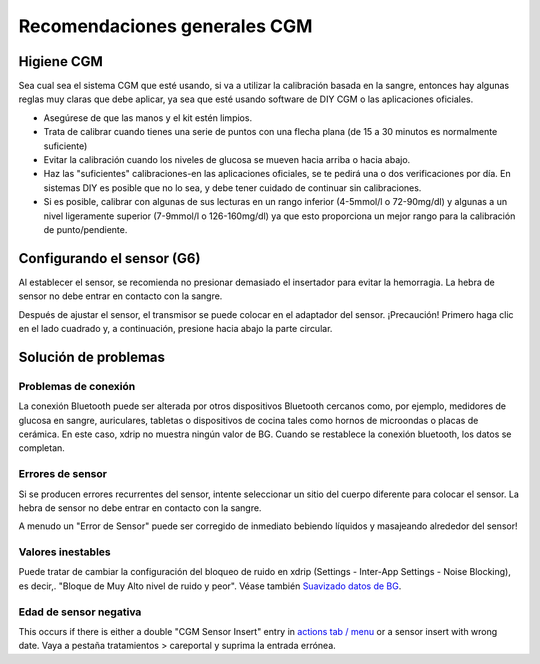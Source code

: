 Recomendaciones generales CGM
**************************************************

Higiene CGM
==================================================

Sea cual sea el sistema CGM que esté usando, si va a utilizar la calibración basada en la sangre, entonces hay algunas reglas muy claras que debe aplicar, ya sea que esté usando software de DIY CGM o las aplicaciones oficiales. 

* Asegúrese de que las manos y el kit estén limpios.
* Trata de calibrar cuando tienes una serie de puntos con una flecha plana (de 15 a 30 minutos es normalmente suficiente)
* Evitar la calibración cuando los niveles de glucosa se mueven hacia arriba o hacia abajo. 
* Haz las "suficientes" calibraciones-en las aplicaciones oficiales, se te pedirá una o dos verificaciones por día. En sistemas DIY es posible que no lo sea, y debe tener cuidado de continuar sin calibraciones.
* Si es posible, calibrar con algunas de sus lecturas en un rango inferior (4-5mmol/l o 72-90mg/dl) y algunas a un nivel ligeramente superior (7-9mmol/l o 126-160mg/dl) ya que esto proporciona un mejor rango para la calibración de punto/pendiente.

Configurando el sensor (G6)
==================================================

Al establecer el sensor, se recomienda no presionar demasiado el insertador para evitar la hemorragia. La hebra de sensor no debe entrar en contacto con la sangre.

Después de ajustar el sensor, el transmisor se puede colocar en el adaptador del sensor. ¡Precaución! Primero haga clic en el lado cuadrado y, a continuación, presione hacia abajo la parte circular.

Solución de problemas 
==================================================

Problemas de conexión
--------------------------------------------------

La conexión Bluetooth puede ser alterada por otros dispositivos Bluetooth cercanos como, por ejemplo, medidores de glucosa en sangre, auriculares, tabletas o dispositivos de cocina tales como hornos de microondas o placas de cerámica. En este caso, xdrip no muestra ningún valor de BG. Cuando se restablece la conexión bluetooth, los datos se completan.

Errores de sensor
--------------------------------------------------
Si se producen errores recurrentes del sensor, intente seleccionar un sitio del cuerpo diferente para colocar el sensor. La hebra de sensor no debe entrar en contacto con la sangre. 

A menudo un "Error de Sensor" puede ser corregido de inmediato bebiendo líquidos y masajeando alrededor del sensor!

Valores inestables
--------------------------------------------------
Puede tratar de cambiar la configuración del bloqueo de ruido en xdrip (Settings - Inter-App Settings - Noise Blocking), es decir,. "Bloque de Muy Alto nivel de ruido y peor".  Véase también `Suavizado datos de BG <../Usage/Smoothing-Blood-Glucose-Data-in-xDrip.html>`_.

Edad de sensor negativa
--------------------------------------------------
.. image:: ../images/Troubleshooting_SensorAge.png
  :alt: Edad de sensor negativa

This occurs if there is either a double "CGM Sensor Insert" entry in `actions tab / menu <../Configuration/Config-Builder.html#actions>`_ or a sensor insert with wrong date. Vaya a pestaña tratamientos > careportal y suprima la entrada errónea.
